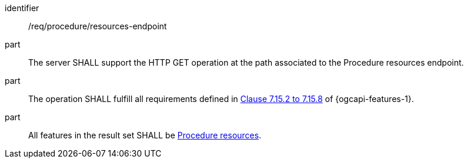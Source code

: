 [requirement,model=ogc]
====
[%metadata]
identifier:: /req/procedure/resources-endpoint

part:: The server SHALL support the HTTP GET operation at the path associated to the Procedure resources endpoint.

part:: The operation SHALL fulfill all requirements defined in https://docs.ogc.org/is/17-069r4/17-069r4.html#_items_[Clause 7.15.2 to 7.15.8] of {ogcapi-features-1}.

part:: All features in the result set SHALL be <<clause-procedure-resource,Procedure resources>>.
====
